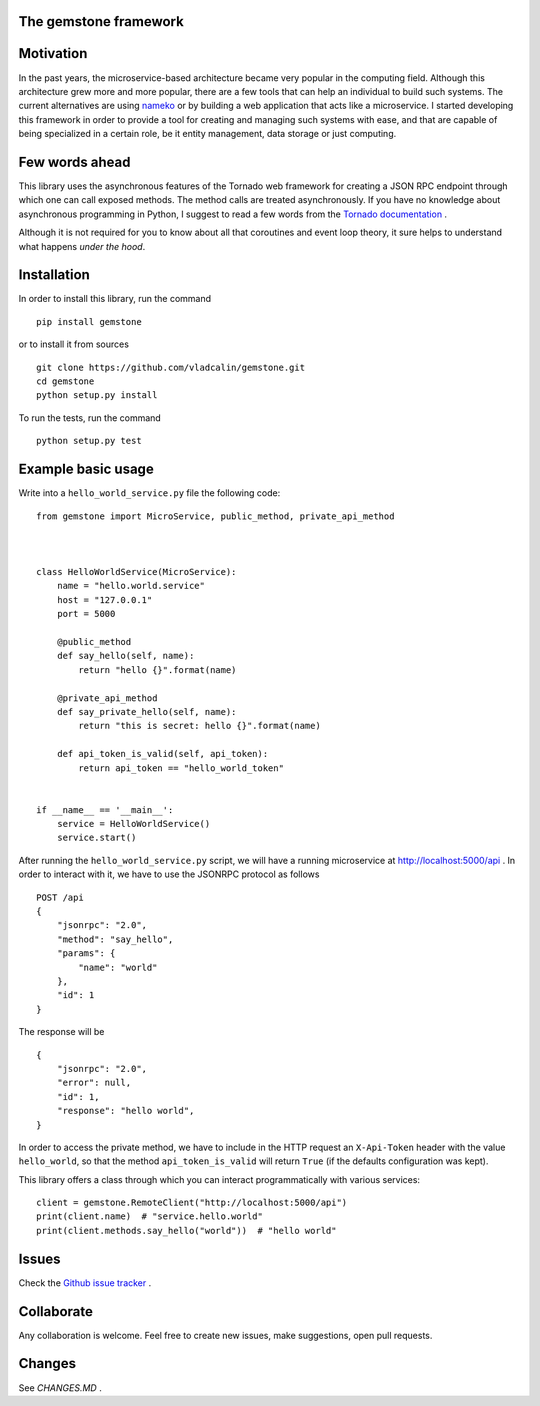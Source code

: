 The **gemstone** framework
~~~~~~~~~~~~~~~~~~~~~~~~~~

.. image:: https://travis-ci.org/vladcalin/gemstone.svg?branch=master
    :target: https://travis-ci.org/vladcalin/gemstone
.. image :: https://ci.appveyor.com/api/projects/status/i6rep3022e7occ8e?svg=true
    :target: https://ci.appveyor.com/project/vladcalin/gemstone
.. image:: https://readthedocs.org/projects/gemstone/badge/?version=latest
    :target: http://gemstone.readthedocs.io/en/latest/?badge=latest
    :alt: Documentation Status
.. image:: https://badge.fury.io/py/gemstone.svg
    :target: https://badge.fury.io/py/gemstone
.. image:: https://coveralls.io/repos/github/vladcalin/gemstone/badge.svg?branch=master
    :target: https://coveralls.io/github/vladcalin/gemstone?branch=master
.. image:: https://codeclimate.com/github/vladcalin/gemstone/badges/gpa.svg
    :target: https://codeclimate.com/github/vladcalin/gemstone
    :alt: Code Climate



Motivation
~~~~~~~~~~

In the past years, the microservice-based architecture became very popular in the computing field. 
Although this architecture grew more and more popular, there are a few tools that can help an
individual to build such systems. The current alternatives are using `nameko <https://github.com/nameko/nameko>`_
or by building a web application that acts like a microservice. I started developing this framework in order
to provide a tool for creating and managing such systems with ease, and that are capable of being specialized in
a certain role, be it entity management, data storage or just computing.

Few words ahead
~~~~~~~~~~~~~~~

This library uses the asynchronous features of the Tornado web framework for creating a JSON RPC endpoint through which
one can call exposed methods. The method calls are treated asynchronously. If you have no knowledge about asynchronous
programming in Python, I suggest to read a few words from the `Tornado documentation <http://www.tornadoweb.org/en/stable/>`_ .

Although it is not required for you to know about all that coroutines and event loop theory, it sure helps to understand
what happens *under the hood*.

Installation
~~~~~~~~~~~~

In order to install this library, run the command ::

    pip install gemstone

or to install it from sources ::

    git clone https://github.com/vladcalin/gemstone.git
    cd gemstone
    python setup.py install

To run the tests, run the command ::

    python setup.py test


Example basic usage
~~~~~~~~~~~~~~~~~~~

Write into a ``hello_world_service.py`` file the following code:

::

    from gemstone import MicroService, public_method, private_api_method
	    
    
    
    class HelloWorldService(MicroService):
        name = "hello.world.service"
        host = "127.0.0.1"
        port = 5000

        @public_method
        def say_hello(self, name):
            return "hello {}".format(name)

        @private_api_method
        def say_private_hello(self, name):
            return "this is secret: hello {}".format(name)

        def api_token_is_valid(self, api_token):
            return api_token == "hello_world_token"


    if __name__ == '__main__':
        service = HelloWorldService()
        service.start()


After running the ``hello_world_service.py`` script, we will have a running microservice at
http://localhost:5000/api . In order to interact with it, we have to use the JSONRPC protocol as follows 

::

    POST /api
    {
        "jsonrpc": "2.0",
        "method": "say_hello",
        "params": {
            "name": "world"
        },
        "id": 1
    }
    
The response will be

::

    {
        "jsonrpc": "2.0",
        "error": null,
        "id": 1,
        "response": "hello world",
    }

In order to access the private method, we have to include in the HTTP
request an ``X-Api-Token`` header with the value ``hello_world``, so that the
method ``api_token_is_valid`` will return ``True`` (if the defaults configuration was kept).

This library offers a class through which you can interact programmatically with various services:

::

    client = gemstone.RemoteClient("http://localhost:5000/api")
    print(client.name)  # "service.hello.world"
    print(client.methods.say_hello("world"))  # "hello world"
    



Issues
~~~~~~

Check the `Github issue tracker <https://github.com/vladcalin/gemstone/issues>`_ .

Collaborate
~~~~~~~~~~~

Any collaboration is welcome. Feel free to create new issues, make suggestions, open pull requests.

Changes
~~~~~~~

See `CHANGES.MD` .

